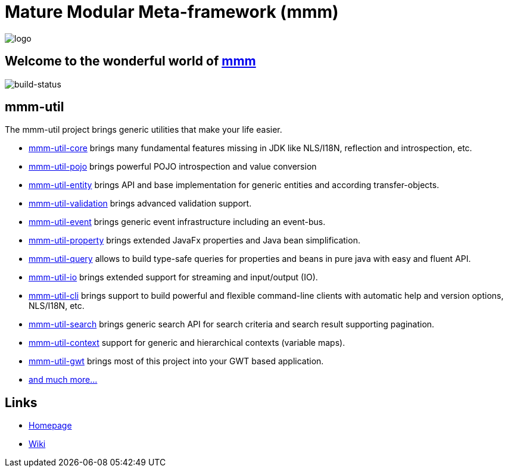 = Mature Modular Meta-framework (mmm)

image:https://raw.github.com/m-m-m/mmm/master/src/site/resources/images/logo.png[logo]

== Welcome to the wonderful world of http://m-m-m.sourceforge.net/index.html[mmm]

image:https://travis-ci.org/m-m-m/util.svg?branch=master["build-status","https://travis-ci.org/m-m-m/util"]

== mmm-util

The mmm-util project brings generic utilities that make your life easier.

* link:../../tree/master/core[mmm-util-core] brings many fundamental features missing in JDK like NLS/I18N, reflection and introspection, etc.
* link:../../tree/master/pojo[mmm-util-pojo] brings powerful POJO introspection and value conversion
* link:../../tree/master/entity[mmm-util-entity] brings API and base implementation for generic entities and according transfer-objects.
* link:../../tree/master/validation[mmm-util-validation] brings advanced validation support.
* link:../../tree/master/event[mmm-util-event] brings generic event infrastructure including an event-bus.
* link:../../tree/master/property[mmm-util-property] brings extended JavaFx properties and Java bean simplification.
* link:../../tree/master/query[mmm-util-query] allows to build type-safe queries for properties and beans in pure java with easy and fluent API.
* link:../../tree/master/io[mmm-util-io] brings extended support for streaming and input/output (IO).
* link:../../tree/master/cli[mmm-util-cli] brings support to build powerful and flexible command-line clients with automatic help and version options, NLS/I18N, etc.
* link:../../tree/master/search[mmm-util-search] brings generic search API for search criteria and search result supporting pagination.
* link:../../tree/master/context[mmm-util-context] support for generic and hierarchical contexts (variable maps).
* link:../../tree/master/gwt[mmm-util-gwt] brings most of this project into your GWT based application.
* http://m-m-m.github.io/maven/apidocs/[and much more... ]

== Links

* http://m-m-m.sourceforge.net/mmm-util/index.html[Homepage]
* link:../../wiki[Wiki]